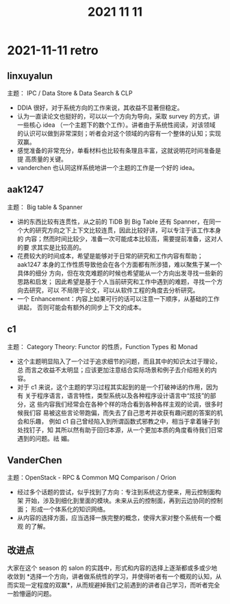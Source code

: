 #+TITLE: 2021 11 11
* 2021-11-11 retro

** linxuyalun
主题： IPC / Data Store & Data Search & CLP
- DDIA 很好，对于系统方向的工作来说，其收益不显著但稳定。
- 认为一直读论文也挺好的，可以以一个方向为导向，采取 survey 的方式，讲
  一些核心 idea （一个主题下的数个工作）。讲者由于系统性阅读，对该领域
  的认识可以做到非常深刻；听者会对这个领域的内容有一个整体的认知；实现
  双赢。
- 感觉准备的非常充分，单看材料也比较有条理且丰富，这就说明花时间准备是提
  高质量的关键。
- vanderchen 也认同这样系统地讲一个主题的工作是一个好的 idea。
** aak1247
主题： Big table & Spanner
- 讲的东西比较有连贯性，从之前的 TiDB 到 Big Table 还有 Spanner，在同一
  个大的研究方向之下上下文比较连贯，因此比较好讲，可以专注于该工作本身的
  内容；然而时间比较少，准备一次可能成本比较高，需要提前准备，这对人的要
  求其实是比较高的。
- 花费较大的时间成本，希望是能够对于日常的研究和工作内容有帮助；aak1247
  本身的工作性质导致他会在各个方面都有所涉猎，难以聚焦于某一个具体的细分
  方向，但在攻克难题的时候也希望能从一个方向出发寻找一些新的思路和启发；
  因此希望是基于个人当前研究和工作中遇到的难题，寻找一个方向去研究，可以
  不局限于论文，可以从软件工程的角度去分析研究。
- 一个 Enhancement：内容上如果可行的话可以注意一下顺序，从基础的工作讲起，
  否则可能会有额外的同步上下文的成本。
** c1
主题： Category Theory: Functor 的性质，Function Types 和 Monad
- 这个主题明显陷入了一个过于追求细节的问题，而且其中的知识太过于理论，总
  而言之收益不太明显；应该更加注意结合实际场景和例子去介绍相关的内容。
- 对于 c1 来说，这个主题的学习过程其实起到的是一个打破神话的作用，因为有
  关于程序语言，语言特性，类型系统以及各种程序设计语言中“炫技”的部分，这
  些内容我们经常会在各种个样的场合看到各种各样主观的论调，很多时候我们容
  易被这些言论带跑偏，而失去了自己思考并收获有趣问题的答案的机会和乐趣，
  例如 c1 自己曾经陷入到所谓函数式邪教之中，相当于拿着锤子到处找钉子，知
  其所以然有助于回归本源，从一个更加本质的角度看待我们日常遇到的问题。祛
  媚。
** VanderChen
主题：OpenStack - RPC & Common MQ Comparison / Orion
- 经过多个话题的尝试，似乎找到了方向：专注到系统这方便来，用云控制面构架
  开始，涉及到细化到里面的模块。未来从云的控制面，再到云边协同的控制面；
  形成一个体系化的知识网络。
- 从内容的选择方面，应当选择一族完整的概念，使得大家对整个系统有一个概观
  的了解。

** 改进点
大家在这个 season 的 salon 的实践中，形式和内容的选择上逐渐都或多或少地
收敛到 *选择一个方向，讲者做系统性的学习，并使得听者有一个概观的认知，从
而实现一定程度的双赢*，从而规避掉我们之前遇到的讲者自己学习，而听者完全
一脸懵逼的问题。
